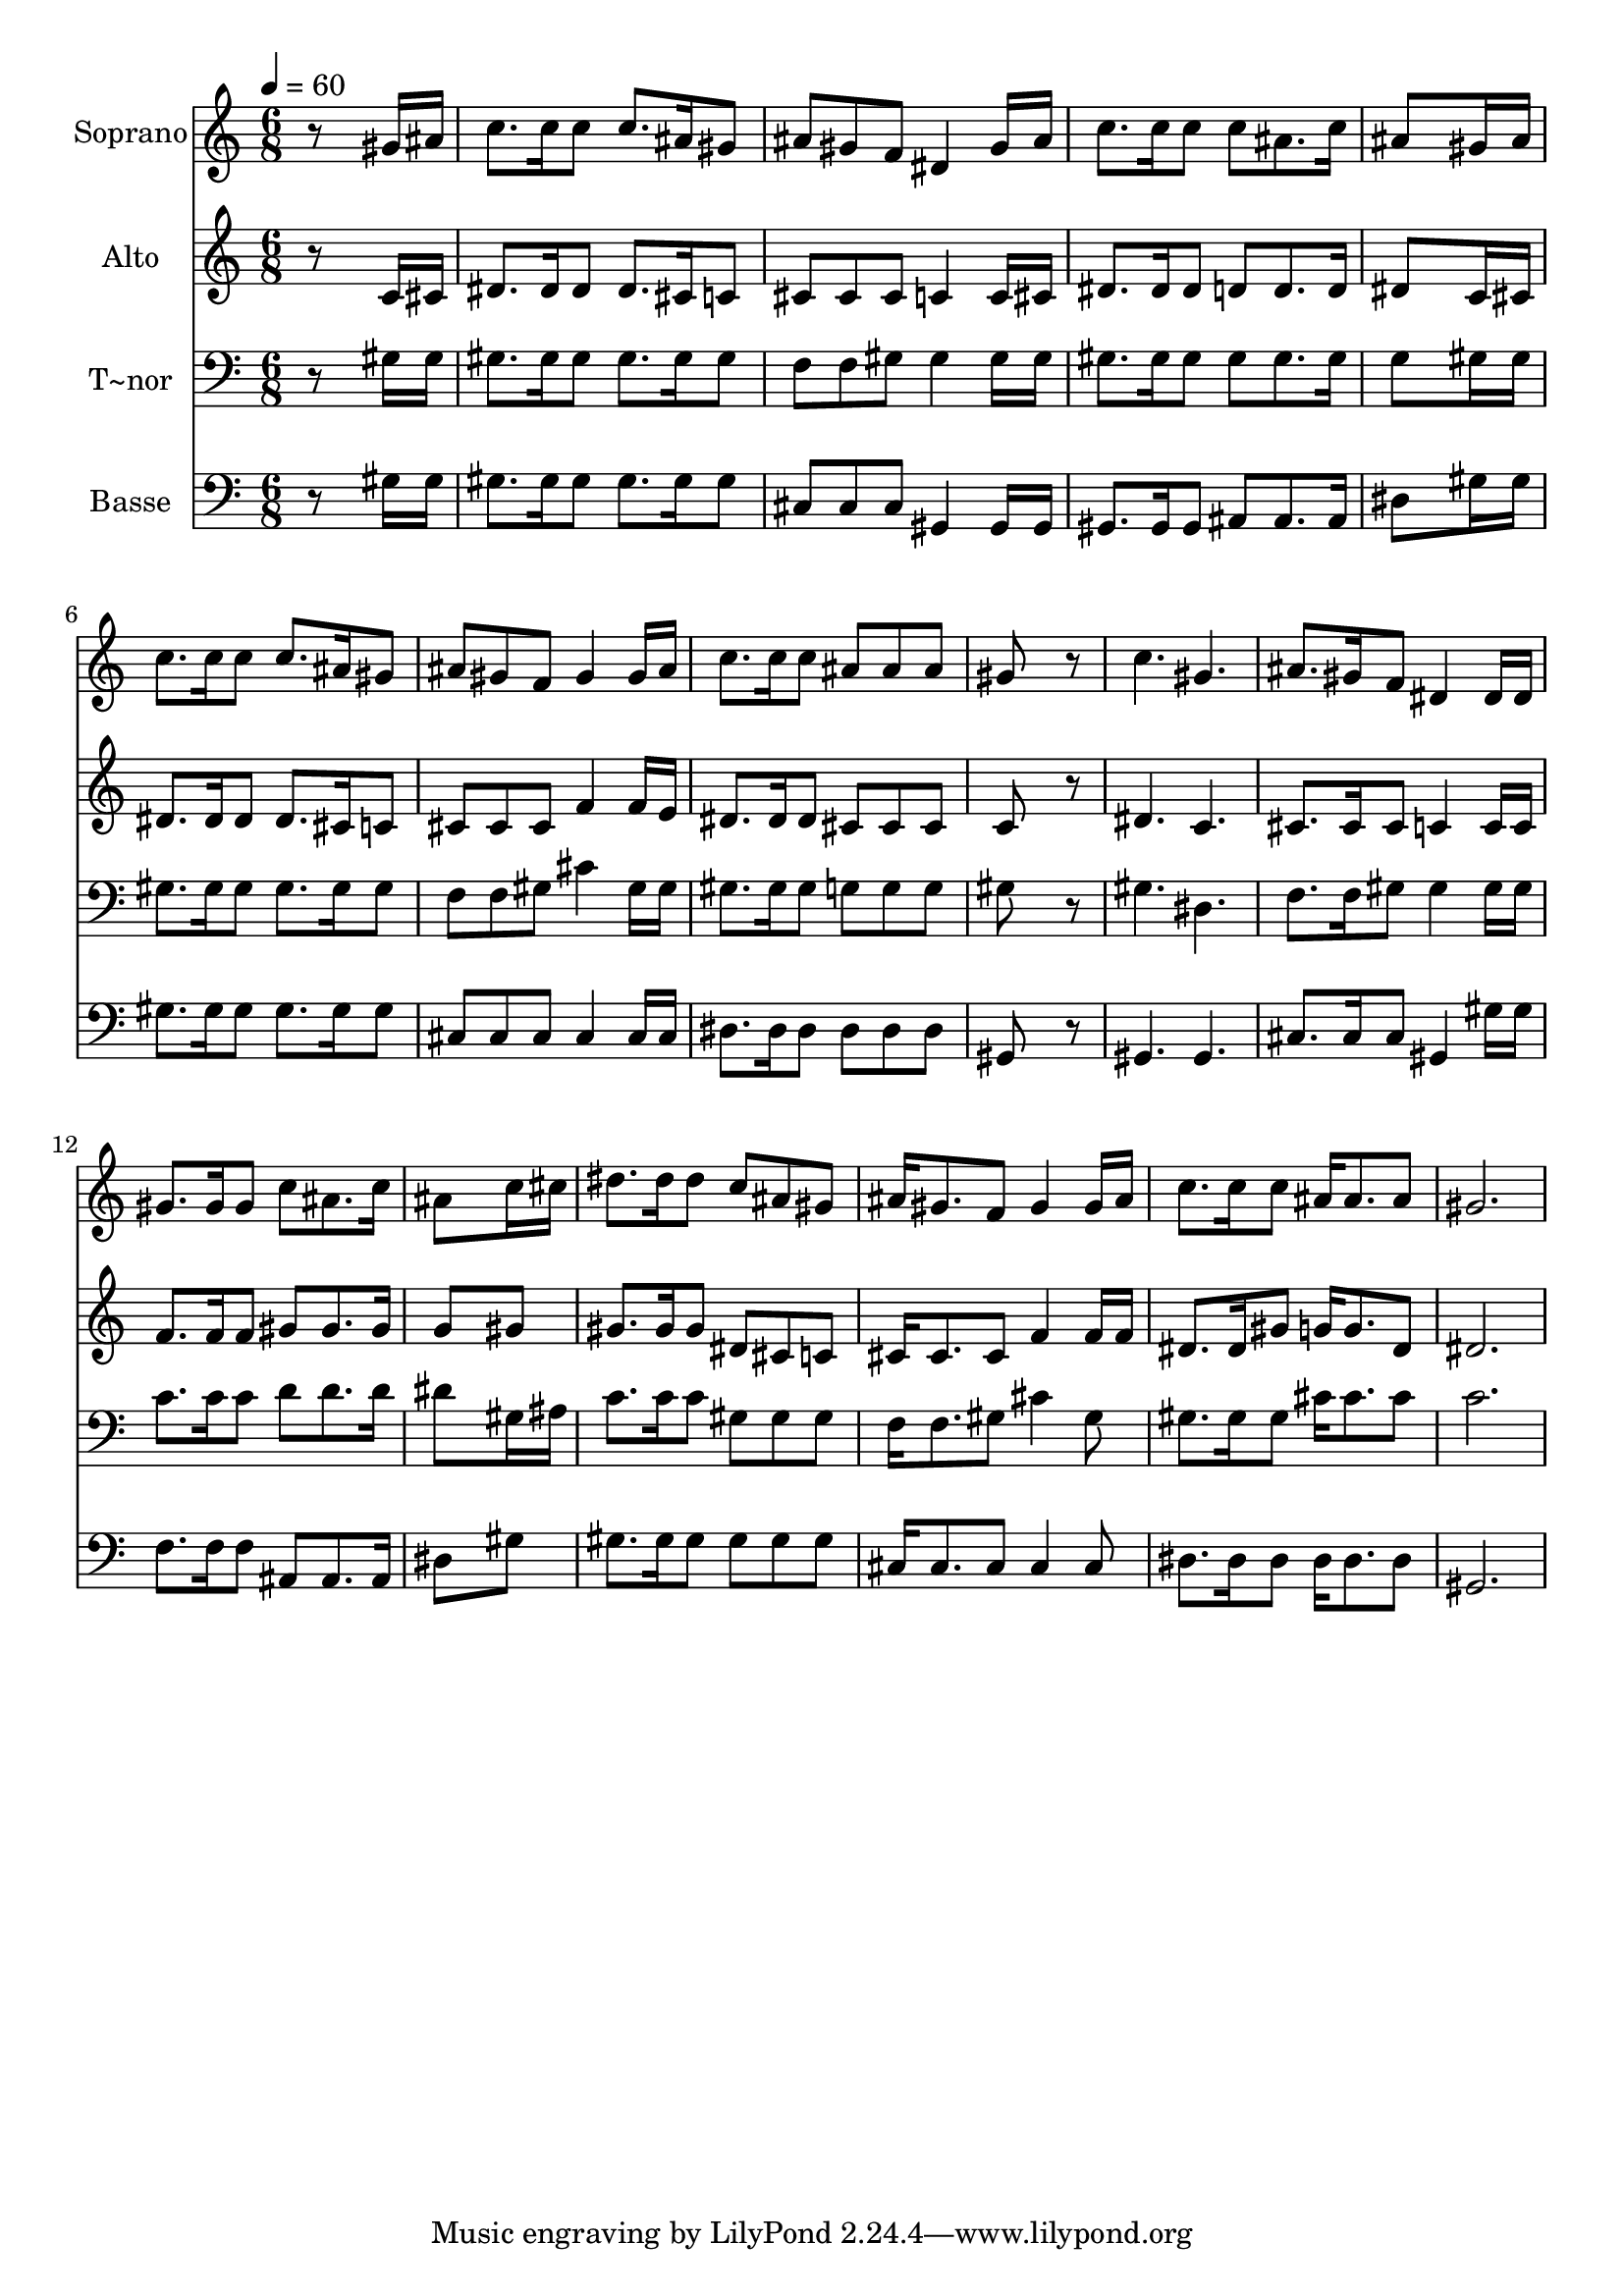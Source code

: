 % Lily was here -- automatically converted by /usr/bin/midi2ly from 610.mid
\version "2.14.0"

\layout {
  \context {
    \Voice
    \remove "Note_heads_engraver"
    \consists "Completion_heads_engraver"
    \remove "Rest_engraver"
    \consists "Completion_rest_engraver"
  }
}

trackAchannelA = {
  
  \time 6/8 
  
  \tempo 4 = 60 
  
}

trackA = <<
  \context Voice = voiceA \trackAchannelA
>>


trackBchannelA = {
  
  \set Staff.instrumentName = "Soprano"
  
}

trackBchannelB = \relative c {
  r8*5 gis''16 ais 
  | % 2
  c8. c16 c8 c8. ais16 gis8 
  | % 3
  ais gis f dis4 gis16 ais 
  | % 4
  c8. c16 c8 c ais8. c16 
  | % 5
  ais8*5 gis16 ais 
  | % 6
  c8. c16 c8 c8. ais16 gis8 
  | % 7
  ais gis f gis4 gis16 ais 
  | % 8
  c8. c16 c8 ais ais ais 
  | % 9
  gis8*5 r8 
  | % 10
  c4. gis 
  | % 11
  ais8. gis16 f8 dis4 dis16 dis 
  | % 12
  gis8. gis16 gis8 c ais8. c16 
  | % 13
  ais8*5 c16 cis 
  | % 14
  dis8. dis16 dis8 c ais gis 
  | % 15
  ais16 gis8. f8 gis4 gis16 ais 
  | % 16
  c8. c16 c8 ais16 ais8. ais8 
  | % 17
  gis2. 
  | % 18
  
}

trackB = <<
  \context Voice = voiceA \trackBchannelA
  \context Voice = voiceB \trackBchannelB
>>


trackCchannelA = {
  
  \set Staff.instrumentName = "Alto"
  
}

trackCchannelC = \relative c {
  r8*5 c'16 cis 
  | % 2
  dis8. dis16 dis8 dis8. cis16 c8 
  | % 3
  cis cis cis c4 c16 cis 
  | % 4
  dis8. dis16 dis8 d d8. d16 
  | % 5
  dis8*5 c16 cis 
  | % 6
  dis8. dis16 dis8 dis8. cis16 c8 
  | % 7
  cis cis cis f4 f16 e 
  | % 8
  dis8. dis16 dis8 cis cis cis 
  | % 9
  c8*5 r8 
  | % 10
  dis4. c 
  | % 11
  cis8. cis16 cis8 c4 c16 c 
  | % 12
  f8. f16 f8 gis gis8. gis16 
  | % 13
  g8*5 gis8 
  | % 14
  gis8. gis16 gis8 dis cis c 
  | % 15
  cis16 cis8. cis8 f4 f16 f 
  | % 16
  dis8. dis16 gis8 g16 g8. dis8 
  | % 17
  dis2. 
  | % 18
  
}

trackC = <<
  \context Voice = voiceA \trackCchannelA
  \context Voice = voiceB \trackCchannelC
>>


trackDchannelA = {
  
  \set Staff.instrumentName = "T~nor"
  
}

trackDchannelC = \relative c {
  r8*5 gis'16 gis 
  | % 2
  gis8. gis16 gis8 gis8. gis16 gis8 
  | % 3
  f f gis gis4 gis16 gis 
  | % 4
  gis8. gis16 gis8 gis gis8. gis16 
  | % 5
  g8*5 gis16 gis 
  | % 6
  gis8. gis16 gis8 gis8. gis16 gis8 
  | % 7
  f f gis cis4 gis16 gis 
  | % 8
  gis8. gis16 gis8 g g g 
  | % 9
  gis8*5 r8 
  | % 10
  gis4. dis 
  | % 11
  f8. f16 gis8 gis4 gis16 gis 
  | % 12
  c8. c16 c8 d d8. d16 
  | % 13
  dis8*5 gis,16 ais 
  | % 14
  c8. c16 c8 gis gis gis 
  | % 15
  f16 f8. gis8 cis4 gis8 
  | % 16
  gis8. gis16 gis8 cis16 cis8. cis8 
  | % 17
  c2. 
  | % 18
  
}

trackD = <<

  \clef bass
  
  \context Voice = voiceA \trackDchannelA
  \context Voice = voiceB \trackDchannelC
>>


trackEchannelA = {
  
  \set Staff.instrumentName = "Basse"
  
}

trackEchannelC = \relative c {
  r8*5 gis'16 gis 
  | % 2
  gis8. gis16 gis8 gis8. gis16 gis8 
  | % 3
  cis, cis cis gis4 gis16 gis 
  | % 4
  gis8. gis16 gis8 ais ais8. ais16 
  | % 5
  dis8*5 gis16 gis 
  | % 6
  gis8. gis16 gis8 gis8. gis16 gis8 
  | % 7
  cis, cis cis cis4 cis16 cis 
  | % 8
  dis8. dis16 dis8 dis dis dis 
  | % 9
  gis,8*5 r8 
  | % 10
  gis4. gis 
  | % 11
  cis8. cis16 cis8 gis4 gis'16 gis 
  | % 12
  f8. f16 f8 ais, ais8. ais16 
  | % 13
  dis8*5 gis8 
  | % 14
  gis8. gis16 gis8 gis gis gis 
  | % 15
  cis,16 cis8. cis8 cis4 cis8 
  | % 16
  dis8. dis16 dis8 dis16 dis8. dis8 
  | % 17
  gis,2. 
  | % 18
  
}

trackE = <<

  \clef bass
  
  \context Voice = voiceA \trackEchannelA
  \context Voice = voiceB \trackEchannelC
>>


\score {
  <<
    \context Staff=trackB \trackA
    \context Staff=trackB \trackB
    \context Staff=trackC \trackA
    \context Staff=trackC \trackC
    \context Staff=trackD \trackA
    \context Staff=trackD \trackD
    \context Staff=trackE \trackA
    \context Staff=trackE \trackE
  >>
  \layout {}
  \midi {}
}

